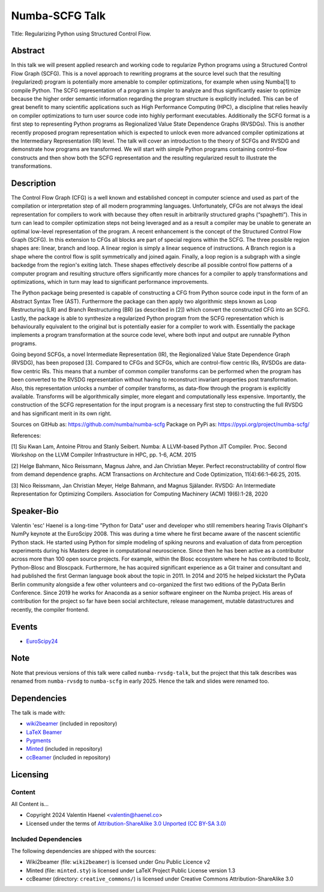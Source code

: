===============
Numba-SCFG Talk
===============

Title: Regularizing Python using Structured Control Flow.

Abstract
========

In this talk we will present applied research and working code to regularize
Python programs using a Structured Control Flow Graph (SCFG). This is a novel
approach to rewriting programs at the source level such that the resulting
(regularized) program is potentially more amenable to compiler optimizations,
for example when using Numba[1] to compile Python.  The SCFG representation of
a program is simpler to analyze and thus significantly easier to optimize
because the higher order semantic information regarding the program structure
is explicitly included. This can be of great benefit to many scientific
applications such as High Performance Computing (HPC), a discipline that relies
heavily on compiler optimizations to turn user source code into highly
performant executables. Additionally the SCFG format is a first step to
representing Python programs as Regionalized Value State Dependence Graphs
(RVSDGs). This is another recently proposed program representation which is
expected to unlock even more advanced compiler optimizations at the
Intermediary Representation (IR) level. The talk will cover an introduction to
the theory of SCFGs and RVSDG and demonstrate how programs are transformed. We
will start with simple Python programs containing control-flow constructs and
then show both the SCFG representation and the resulting regularized result to
illustrate the transformations.

Description
===========

The Control Flow Graph (CFG) is a well known and established concept in
computer science and used as part of the compilation or interpretation step of
all modern programming languages. Unfortunately, CFGs are not always the ideal
representation for compilers to work with because they often result in
arbitrarily structured graphs (“spaghetti”). This in turn can lead to compiler
optimization steps not being leveraged and as a result a compiler may be unable
to generate an optimal low-level representation of the program. A recent
enhancement is the concept of the Structured Control Flow Graph (SCFG). In this
extension to CFGs all blocks are part of special regions within the SCFG. The
three possible region shapes are: linear, branch and loop. A linear region is
simply a linear sequence of instructions. A Branch region is a shape where the
control flow is split symmetrically and joined again. Finally, a loop region is
a subgraph with a single backedge from the region's exiting latch. These shapes
effectively describe all possible control flow patterns of a computer program
and resulting structure offers significantly more chances for a compiler to
apply transformations and optimizations, which in turn may lead to significant
performance improvements.

The Python package being presented is capable of constructing a CFG from Python
source code input in the form of an Abstract Syntax Tree (AST). Furthermore the
package can then apply two algorithmic steps known as Loop Restructuring (LR)
and Branch Restructuring (BR) (as described in [2]) which convert the
constructed CFG into an SCFG. Lastly, the package is able to synthesize a
regularized Python program from the SCFG representation which is behaviourally
equivalent to the original but is potentially easier for a compiler to work
with. Essentially the package implements a program transformation at the source
code level, where both input and output are runnable Python programs.

Going beyond SCFGs, a novel Intermediate Representation (IR), the
Regionalized Value State Dependence Graph (RVSDG), has been proposed [3].
Compared to CFGs and SCFGs, which are control-flow centric IRs, RVSDGs are
data-flow centric IRs.  This means that a number of common compiler transforms
can be performed when the program has been converted to the RVSDG
representation without having to reconstruct invariant properties post
transformation. Also, this representation unlocks a number of compiler
transforms, as data-flow through the program is explicitly available. Transforms
will be algorithmically simpler, more elegant and computationally less
expensive. Importantly, the construction of the SCFG representation for the
input program is a necessary first step to constructing the full
RVSDG and has significant merit in its own right.

Sources on GitHub as: https://github.com/numba/numba-scfg
Package on PyPi as: https://pypi.org/project/numba-scfg/

References:

[1] Siu Kwan Lam, Antoine Pitrou and Stanly Seibert. Numba: A LLVM-based Python
JIT Compiler. Proc. Second Workshop on the LLVM Compiler Infrastructure in HPC,
pp. 1-6, ACM. 2015

[2] Helge Bahmann, Nico Reissmann, Magnus Jahre, and Jan Christian Meyer.
Perfect reconstructability of control flow from demand dependence graphs. ACM
Transactions on Architecture and Code Optimization, 11(4):66:1–66:25, 2015.

[3] Nico Reissmann, Jan Christian Meyer, Helge Bahmann, and Magnus Själander.
RVSDG: An Intermediate Representation for Optimizing Compilers. Association for
Computing Machinery (ACM) 19(6):1-28, 2020 

Speaker-Bio
===========

Valentin 'esc' Haenel is a long-time "Python for Data" user and developer who
still remembers hearing Travis Oliphant's NumPy keynote at the EuroScipy 2008.
This was during a time where he first became aware of the nascent scientific
Python stack. He started using Python for simple modeling of spiking neurons
and evaluation of data from perception experiments during his Masters degree in
computational neuroscience.  Since then he has been active as a contributor
across more than 100 open source projects. For example, within the Blosc
ecosystem where he has contributed to Bcolz, Python-Blosc and Bloscpack.
Furthermore, he has acquired significant experience as a Git trainer and
consultant and had published the first German language book about the topic in
2011.  In 2014 and 2015 he helped kickstart the PyData Berlin community
alongside a few other volunteers and co-organized the first two editions of the
PyData Berlin Conference. Since 2019 he works for Anaconda as a senior software
engineer on the Numba project. His areas of contribution for the project so far
have been social architecture, release management, mutable datastructures and
recently, the compiler frontend.

Events
======

* `EuroScipy24 <https://pretalx.com/euroscipy-2024/talk/U3EMKF/>`_

Note
====

Note that previous versions of this talk were called ``numba-rvsdg-talk``, but
the project that this talk describes was renamed from ``numba-rvsdg`` to
``numba-scfg`` in early 2025. Hence the talk and slides were renamed too.

Dependencies
============

The talk is made with:

* `wiki2beamer <http://wiki2beamer.sourceforge.net/>`_ (included in repository)
* `LaTeX Beamer <https://bitbucket.org/rivanvx/beamer/wiki/Home>`_
* `Pygments <http://pygments.org/>`_
* `Minted <http://code.google.com/p/minted/>`_ (included in repository)
* `ccBeamer <http://blog.hartwork.org/?p=52>`_ (included in repository)

Licensing
=========

Content
-------

All Content is...

* Copyright 2024 Valentin Haenel <valentin@haenel.co>
* Licensed under the terms of `Attribution-ShareAlike 3.0 Unported  (CC BY-SA 3.0)  <http://creativecommons.org/licenses/by-sa/3.0/>`_

Included Dependencies
---------------------

The following dependencies are shipped with the sources:

* Wiki2beamer (file: ``wiki2beamer``) is licensed under Gnu Public Licence v2
* Minted (file: ``minted.sty``) is licensed under LaTeX Project Public License  version 1.3
* ccBeamer (directory: ``creative_commons/``) is licensed under Creative Commons Attribution-ShareAlike 3.0
